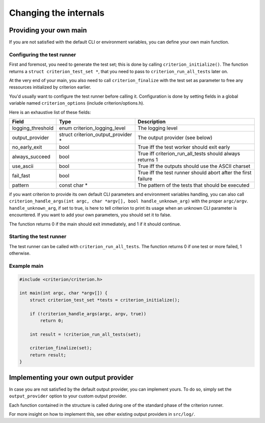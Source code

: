Changing the internals
======================

Providing your own main
-----------------------

If you are not satisfied with the default CLI or environment variables, you
can define your own main function.

Configuring the test runner
~~~~~~~~~~~~~~~~~~~~~~~~~~~

First and foremost, you need to generate the test set; this is done by calling
``criterion_initialize()``. The function returns a ``struct criterion_test_set *``,
that you need to pass to ``criterion_run_all_tests`` later on.

At the very end of your main, you also need to call ``criterion_finalize`` with
the test set as parameter to free any ressources initialized by criterion earlier.

You'd usually want to configure the test runner before calling it.
Configuration is done by setting fields in a global variable named
``criterion_options`` (include criterion/options.h).

Here is an exhaustive list of these fields:

=================== ================================== ==============================================================
Field               Type                               Description
=================== ================================== ==============================================================
logging_threshold   enum criterion_logging_level       The logging level
------------------- ---------------------------------- --------------------------------------------------------------
output_provider     struct criterion_output_provider * The output provider (see below)
------------------- ---------------------------------- --------------------------------------------------------------
no_early_exit       bool                               True iff the test worker should exit early
------------------- ---------------------------------- --------------------------------------------------------------
always_succeed      bool                               True iff criterion_run_all_tests should always returns 1
------------------- ---------------------------------- --------------------------------------------------------------
use_ascii           bool                               True iff the outputs should use the ASCII charset
------------------- ---------------------------------- --------------------------------------------------------------
fail_fast           bool                               True iff the test runner should abort after the first failure
------------------- ---------------------------------- --------------------------------------------------------------
pattern             const char *                       The pattern of the tests that should be executed
=================== ================================== ==============================================================

if you want criterion to provide its own default CLI parameters and environment
variables handling, you can also call ``criterion_handle_args(int argc, char *argv[], bool handle_unknown_arg)``
with the proper ``argc/argv``. ``handle_unknown_arg``, if set to true, is here
to tell criterion to print its usage when an unknown CLI parameter is encountered.
If you want to add your own parameters, you should set it to false.

The function returns 0 if the main should exit immediately, and 1 if it should
continue.

Starting the test runner
~~~~~~~~~~~~~~~~~~~~~~~~

The test runner can be called with ``criterion_run_all_tests``. The function
returns 0 if one test or more failed, 1 otherwise.

Example main
~~~~~~~~~~~~

.. code-block:: c

    #include <criterion/criterion.h>

    int main(int argc, char *argv[]) {
        struct criterion_test_set *tests = criterion_initialize();

        if (!criterion_handle_args(argc, argv, true))
            return 0;

        int result = !criterion_run_all_tests(set);

        criterion_finalize(set);
        return result;
    }

Implementing your own output provider
-------------------------------------

In case you are not satisfied by the default output provider, you can implement
yours. To do so, simply set the ``output_provider`` option to your custom
output provider.

Each function contained in the structure is called during one of the standard
phase of the criterion runner.

For more insight on how to implement this, see other existing output providers
in ``src/log/``.
